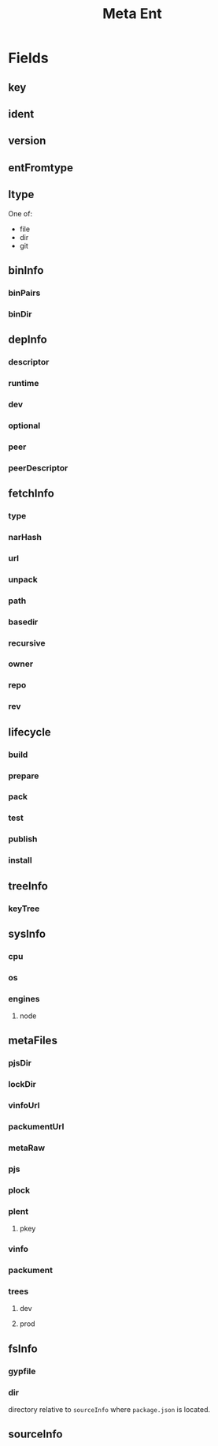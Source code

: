 #+TITLE: Meta Ent

* Fields
** key
:PROPERTIES:
:Optional: false
:END:

** ident
:PROPERTIES:
:Optional: false
:END:

** version
:PROPERTIES:
:Optional: false
:END:

** entFromtype
:PROPERTIES:
:Optional: false
:END:

** ltype
:PROPERTIES:
:Optional: false
:END:
One of:
- file
- dir
- git

** binInfo
:PROPERTIES:
:Optional: true
:END:
*** binPairs
*** binDir

** depInfo
:PROPERTIES:
:Optional: false
:END:
*** descriptor
*** runtime
*** dev
*** optional
*** peer
*** peerDescriptor

** fetchInfo
:PROPERTIES:
:Optional: false
:END:
*** type
*** narHash

*** url
*** unpack

*** path
*** basedir
*** recursive

*** owner
*** repo
*** rev

** lifecycle
:PROPERTIES:
:Optional: false
:END:
*** build
*** prepare
*** pack
*** test
*** publish
*** install

** treeInfo
:PROPERTIES:
:Optional: true
:END:
*** keyTree

** sysInfo
:PROPERTIES:
:Optional: false
:END:
*** cpu
*** os
*** engines
**** node

** metaFiles
:PROPERTIES:
:Optional: true
:END:
*** pjsDir
*** lockDir
*** vinfoUrl
*** packumentUrl

*** metaRaw
*** pjs
*** plock
*** plent
**** pkey
*** vinfo
*** packument

*** trees
**** dev
**** prod

** fsInfo
:PROPERTIES:
:Optional: true
:END:
*** gypfile
*** dir
directory relative to =sourceInfo= where =package.json= is located.

** sourceInfo
:PROPERTIES:
:Optional: true
:END:
